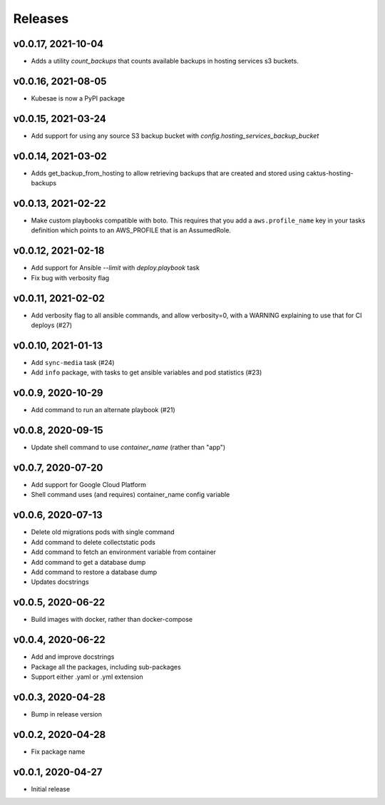 Releases
========

v0.0.17, 2021-10-04
~~~~~~~~~~~~~~~~~~~~

* Adds a utility `count_backups` that counts available backups in hosting services s3 buckets.

v0.0.16, 2021-08-05
~~~~~~~~~~~~~~~~~~~~

* Kubesae is now a PyPI package

v0.0.15, 2021-03-24
~~~~~~~~~~~~~~~~~~~~

* Add support for using any source S3 backup bucket with `config.hosting_services_backup_bucket`


v0.0.14, 2021-03-02
~~~~~~~~~~~~~~~~~~~~

* Adds get_backup_from_hosting to allow retrieving backups that are created and stored using caktus-hosting-backups


v0.0.13, 2021-02-22
~~~~~~~~~~~~~~~~~~~~
* Make custom playbooks compatible with boto. This requires that you add a
  ``aws.profile_name`` key in your tasks definition which points to an AWS_PROFILE that
  is an AssumedRole.


v0.0.12, 2021-02-18
~~~~~~~~~~~~~~~~~~~
* Add support for Ansible `--limit` with `deploy.playbook` task
* Fix bug with verbosity flag


v0.0.11, 2021-02-02
~~~~~~~~~~~~~~~~~~~
* Add verbosity flag to all ansible commands, and allow verbosity=0, with a WARNING
  explaining to use that for CI deploys (#27)


v0.0.10, 2021-01-13
~~~~~~~~~~~~~~~~~~~
* Add ``sync-media`` task (#24)
* Add ``info`` package, with tasks to get ansible variables and pod statistics (#23)


v0.0.9, 2020-10-29
~~~~~~~~~~~~~~~~~~
* Add command to run an alternate playbook (#21)


v0.0.8, 2020-09-15
~~~~~~~~~~~~~~~~~~
* Update shell command to use `container_name` (rather than "app")


v0.0.7, 2020-07-20
~~~~~~~~~~~~~~~~~~
* Add support for Google Cloud Platform
* Shell command uses (and requires) container_name config variable


v0.0.6, 2020-07-13
~~~~~~~~~~~~~~~~~~
* Delete old migrations pods with single command
* Add command to delete collectstatic pods
* Add command to fetch an environment variable from container
* Add command to get a database dump
* Add command to restore a database dump
* Updates docstrings


v0.0.5, 2020-06-22
~~~~~~~~~~~~~~~~~~
* Build images with docker, rather than docker-compose


v0.0.4, 2020-06-22
~~~~~~~~~~~~~~~~~~
* Add and improve docstrings
* Package all the packages, including sub-packages
* Support either .yaml or .yml extension


v0.0.3, 2020-04-28
~~~~~~~~~~~~~~~~~~
* Bump in release version


v0.0.2, 2020-04-28
~~~~~~~~~~~~~~~~~~
* Fix package name


v0.0.1, 2020-04-27
~~~~~~~~~~~~~~~~~~
* Initial release
